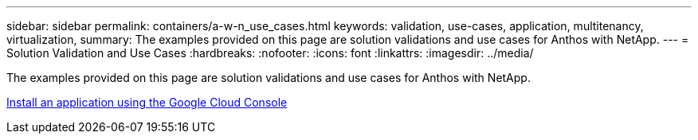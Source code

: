 ---
sidebar: sidebar
permalink: containers/a-w-n_use_cases.html
keywords: validation, use-cases, application, multitenancy, virtualization,
summary: The examples provided on this page are solution validations and use cases for Anthos with NetApp.
---
= Solution Validation and Use Cases
:hardbreaks:
:nofooter:
:icons: font
:linkattrs:
:imagesdir: ../media/

//
// This file was created with NDAC Version 0.9 (June 4, 2020)
//
// 2020-06-25 14:31:33.563897
//

[.lead]
The examples provided on this page are solution validations and use cases for Anthos with NetApp.

link:a-w-n_use_case_deploy_app_with_cloud_console.html[Install an application using the Google Cloud Console]

